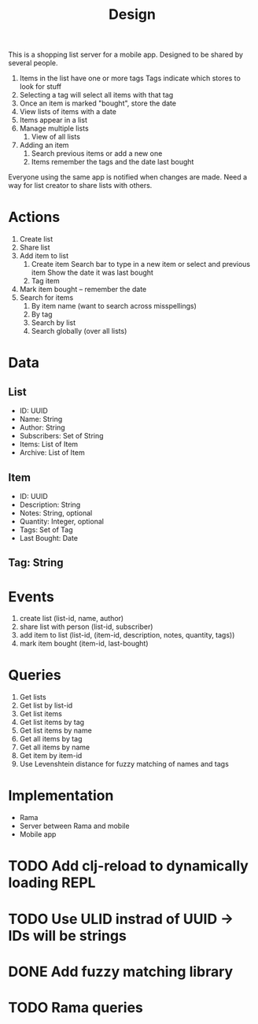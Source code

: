 #+title: Design

This is a shopping list server for a mobile app. Designed to be shared by several people.
1. Items in the list have one or more tags
   Tags indicate which stores to look for stuff
1. Selecting a tag will select all items with that tag
1. Once an item is marked "bought", store the date
1. View lists of items with a date
1. Items appear in a list
1. Manage multiple lists
   1. View of all lists
1. Adding an item
   1. Search previous items or add a new one
   1. Items remember the tags and the date last bought

Everyone using the same app is notified when changes are made. Need a way for list creator to share
lists with others.



* Actions
1. Create list
2. Share list
3. Add item to list
   1. Create item
      Search bar to type in a new item or select and previous item
      Show the date it was last bought
   1. Tag item
1. Mark item bought -- remember the date
1. Search for items
   1. By item name (want to search across misspellings)
   1. By tag
   1. Search by list
   1. Search globally (over all lists)


* Data
** List
- ID: UUID
- Name: String
- Author: String
- Subscribers: Set of String
- Items: List of Item
- Archive: List of Item
** Item
- ID: UUID
- Description: String
- Notes: String, optional
- Quantity: Integer, optional
- Tags: Set of Tag
- Last Bought: Date
** Tag: String

* Events
1. create list (list-id, name, author)
1. share list with person (list-id, subscriber)
1. add item to list (list-id, (item-id, description, notes, quantity, tags))
1. mark item bought (item-id, last-bought)

* Queries
1. Get lists
1. Get list by list-id
1. Get list items
1. Get list items by tag
1. Get list items by name
1. Get all items by tag
1. Get all items by name
1. Get item by item-id
1. Use Levenshtein distance for fuzzy matching of names and tags


* Implementation

- Rama
- Server between Rama and mobile
- Mobile app


* TODO Add clj-reload to dynamically loading REPL
* TODO Use ULID instrad of UUID -> IDs will be strings
* DONE Add fuzzy matching library
* TODO Rama queries
